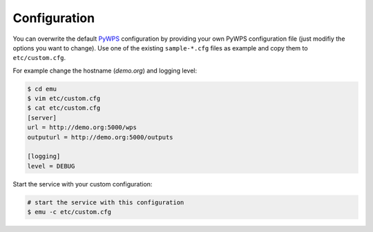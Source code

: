 .. _configuration:

Configuration
=============

You can overwrite the default `PyWPS`_ configuration by providing your own
PyWPS configuration file (just modifiy the options you want to change).
Use one of the existing ``sample-*.cfg`` files as example and copy them to ``etc/custom.cfg``.

For example change the hostname (*demo.org*) and logging level:

.. code-block:: sh

   $ cd emu
   $ vim etc/custom.cfg
   $ cat etc/custom.cfg
   [server]
   url = http://demo.org:5000/wps
   outputurl = http://demo.org:5000/outputs

   [logging]
   level = DEBUG

Start the service with your custom configuration:

.. code-block:: sh

   # start the service with this configuration
   $ emu -c etc/custom.cfg


.. _PyWPS: http://pywps.org/
